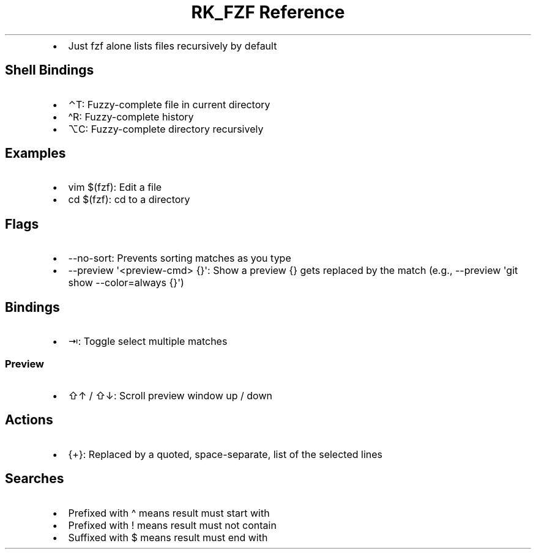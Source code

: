 .\" Automatically generated by Pandoc 3.6.3
.\"
.TH "RK_FZF Reference" "" "" ""
.IP \[bu] 2
Just \f[CR]fzf\f[R] alone lists files recursively by default
.SH Shell Bindings
.IP \[bu] 2
\f[CR]⌃T\f[R]: Fuzzy\-complete file in current directory
.IP \[bu] 2
\f[CR]\[ha]R\f[R]: Fuzzy\-complete history
.IP \[bu] 2
\f[CR]⌥C\f[R]: Fuzzy\-complete directory recursively
.SH Examples
.IP \[bu] 2
\f[CR]vim $(fzf)\f[R]: Edit a file
.IP \[bu] 2
\f[CR]cd $(fzf)\f[R]: \f[CR]cd\f[R] to a directory
.SH Flags
.IP \[bu] 2
\f[CR]\-\-no\-sort\f[R]: Prevents sorting matches as you type
.IP \[bu] 2
\f[CR]\-\-preview \[aq]<preview\-cmd> {}\[aq]\f[R]: Show a preview
\f[CR]{}\f[R] gets replaced by the match (e.g.,
\f[CR]\-\-preview \[aq]git show \-\-color=always {}\[aq]\f[R])
.SH Bindings
.IP \[bu] 2
\f[CR]⇥\f[R]: Toggle select multiple matches
.SS Preview
.IP \[bu] 2
\f[CR]⇧↑\f[R] / \f[CR]⇧↓\f[R]: Scroll preview window up / down
.SH Actions
.IP \[bu] 2
\f[CR]{+}\f[R]: Replaced by a quoted, space\-separate, list of the
selected lines
.SH Searches
.IP \[bu] 2
Prefixed with \f[CR]\[ha]\f[R] means result must start with
.IP \[bu] 2
Prefixed with \f[CR]!\f[R] means result must not contain
.IP \[bu] 2
Suffixed with \f[CR]$\f[R] means result must end with
